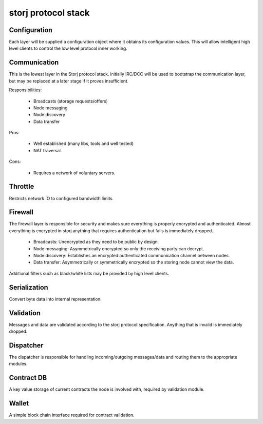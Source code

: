 ====================
storj protocol stack
====================


+---------------+--------+---------------+---------------+
| Dispatcher    |        |               |               |
+---------------+ Wallet | Contract DB   |               |
| Validation    |        |               | Configuration |
+--------+---------------+---------------+               |
| Serialization                          |               |
+----------------------------------------+               |
| Firewall                               |               |
+----------------------------------------+               |
| Throttle                               |               |
+----------------------------------------+               |
| Communication                          |               |
+----------------------------------------+---------------+


Configuration
=============

Each layer will be supplied a configuration object where it obtains its
configuration values. This will allow intelligent high level clients to control
the low level protocol inner working.


Communication
=============

This is the lowest layer in the Storj protocol stack. Initially IRC/DCC will
be used to bootstrap the communication layer, but may be replaced at a later
stage if it proves insufficient.

Responsibilities:

 * Broadcasts (storage requests/offers)
 * Node messaging
 * Node discovery
 * Data transfer

Pros:

 * Well established (many libs, tools and well tested)
 * NAT traversal.

Cons:

 * Requires a network of voluntary servers.


Throttle
========

Restricts network IO to configured bandwidth limits.


Firewall
========

The firewall layer is responsible for security and makes sure everything is
properly encrypted and authenticated. Almost everything is encrypted in storj
anything that requires authentication but fails is immediately dropped.

 * Broadcasts: Unencrypted as they need to be public by design.
 * Node messaging: Asymmetrically encrypted so only the receiving party can decrypt.
 * Node discovery: Establishes an encrypted authenticated communication channel between nodes.
 * Data transfer: Asymmetrically or symmetrically encrypted so the storing node cannot view the data.

Additional filters such as black/white lists may be provided by high level clients.


Serialization
=============

Convert byte data into internal representation.


Validation
==========

Messages and data are validated according to the storj protocol specification.
Anything that is invalid is immediately dropped.


Dispatcher
==========

The dispatcher is responsible for handling incoming/outgoing messages/data and routing them to the appropriate modules.


Contract DB
===========

A key value storage of current contracts the node is involved with, required by validation module.


Wallet
======

A simple block chain interface required for contract validation.
